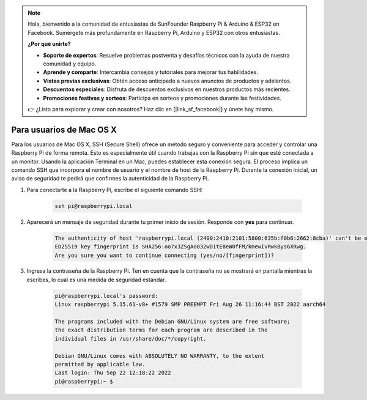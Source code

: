 .. note::

    Hola, bienvenido a la comunidad de entusiastas de SunFounder Raspberry Pi & Arduino & ESP32 en Facebook. Sumérgete más profundamente en Raspberry Pi, Arduino y ESP32 con otros entusiastas.

    **¿Por qué unirte?**

    - **Soporte de expertos**: Resuelve problemas postventa y desafíos técnicos con la ayuda de nuestra comunidad y equipo.
    - **Aprende y comparte**: Intercambia consejos y tutoriales para mejorar tus habilidades.
    - **Vistas previas exclusivas**: Obtén acceso anticipado a nuevos anuncios de productos y adelantos.
    - **Descuentos especiales**: Disfruta de descuentos exclusivos en nuestros productos más recientes.
    - **Promociones festivas y sorteos**: Participa en sorteos y promociones durante las festividades.

    👉 ¿Listo para explorar y crear con nosotros? Haz clic en [|link_sf_facebook|] y únete hoy mismo.

Para usuarios de Mac OS X
==============================

Para los usuarios de Mac OS X, SSH (Secure Shell) ofrece un método seguro y conveniente para acceder y controlar una Raspberry Pi de forma remota. Esto es especialmente útil cuando trabajas con la Raspberry Pi sin que esté conectada a un monitor. Usando la aplicación Terminal en un Mac, puedes establecer esta conexión segura. El proceso implica un comando SSH que incorpora el nombre de usuario y el nombre de host de la Raspberry Pi. Durante la conexión inicial, un aviso de seguridad te pedirá que confirmes la autenticidad de la Raspberry Pi.

#. Para conectarte a la Raspberry Pi, escribe el siguiente comando SSH:

    .. code-block::

        ssh pi@raspberrypi.local

   .. image:: img/mac_vnc14.png

#. Aparecerá un mensaje de seguridad durante tu primer inicio de sesión. Responde con **yes** para continuar.

    .. code-block::

        The authenticity of host 'raspberrypi.local (2400:2410:2101:5800:635b:f0b6:2662:8cba)' can't be established.
        ED25519 key fingerprint is SHA256:oo7x3ZSgAo032wD1tE8eW0fFM/kmewIvRwkBys6XRwg.
        Are you sure you want to continue connecting (yes/no/[fingerprint])?

#. Ingresa la contraseña de la Raspberry Pi. Ten en cuenta que la contraseña no se mostrará en pantalla mientras la escribes, lo cual es una medida de seguridad estándar.

    .. code-block::

        pi@raspberrypi.local's password: 
        Linux raspberrypi 5.15.61-v8+ #1579 SMP PREEMPT Fri Aug 26 11:16:44 BST 2022 aarch64

        The programs included with the Debian GNU/Linux system are free software;
        the exact distribution terms for each program are described in the
        individual files in /usr/share/doc/*/copyright.

        Debian GNU/Linux comes with ABSOLUTELY NO WARRANTY, to the extent
        permitted by applicable law.
        Last login: Thu Sep 22 12:18:22 2022
        pi@raspberrypi:~ $ 

